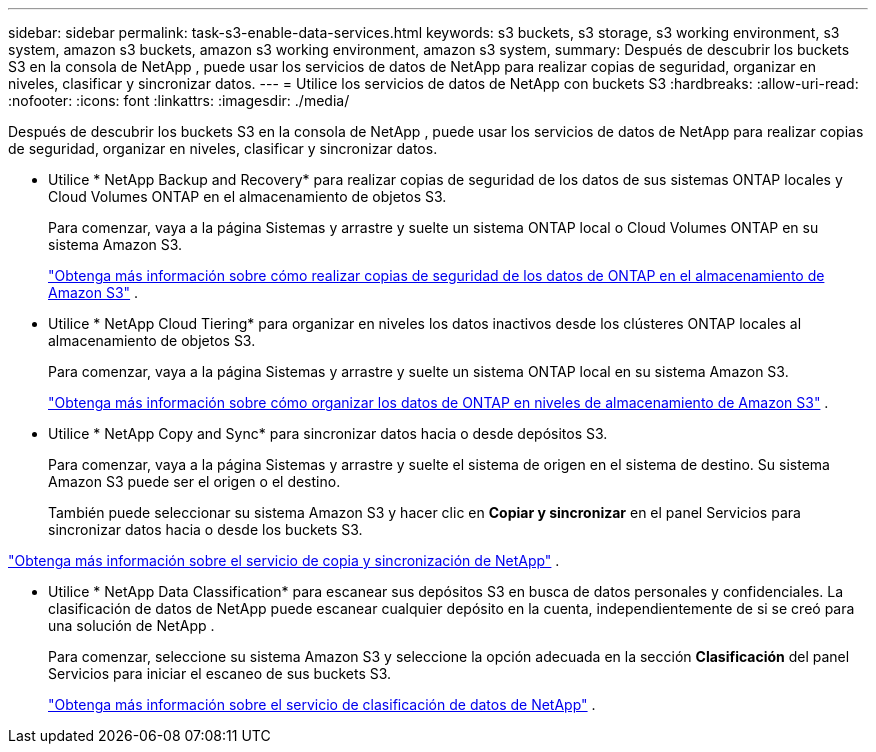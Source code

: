 ---
sidebar: sidebar 
permalink: task-s3-enable-data-services.html 
keywords: s3 buckets, s3 storage, s3 working environment, s3 system, amazon s3 buckets, amazon s3 working environment, amazon s3 system, 
summary: Después de descubrir los buckets S3 en la consola de NetApp , puede usar los servicios de datos de NetApp para realizar copias de seguridad, organizar en niveles, clasificar y sincronizar datos. 
---
= Utilice los servicios de datos de NetApp con buckets S3
:hardbreaks:
:allow-uri-read: 
:nofooter: 
:icons: font
:linkattrs: 
:imagesdir: ./media/


[role="lead"]
Después de descubrir los buckets S3 en la consola de NetApp , puede usar los servicios de datos de NetApp para realizar copias de seguridad, organizar en niveles, clasificar y sincronizar datos.

* Utilice * NetApp Backup and Recovery* para realizar copias de seguridad de los datos de sus sistemas ONTAP locales y Cloud Volumes ONTAP en el almacenamiento de objetos S3.
+
Para comenzar, vaya a la página Sistemas y arrastre y suelte un sistema ONTAP local o Cloud Volumes ONTAP en su sistema Amazon S3.

+
https://docs.netapp.com/us-en/data-services-backup-recovery/concept-ontap-backup-to-cloud.html["Obtenga más información sobre cómo realizar copias de seguridad de los datos de ONTAP en el almacenamiento de Amazon S3"^] .

* Utilice * NetApp Cloud Tiering* para organizar en niveles los datos inactivos desde los clústeres ONTAP locales al almacenamiento de objetos S3.
+
Para comenzar, vaya a la página Sistemas y arrastre y suelte un sistema ONTAP local en su sistema Amazon S3.

+
https://docs.netapp.com/us-en/data-services-cloud-tiering/task-tiering-onprem-aws.html["Obtenga más información sobre cómo organizar los datos de ONTAP en niveles de almacenamiento de Amazon S3"^] .

* Utilice * NetApp Copy and Sync* para sincronizar datos hacia o desde depósitos S3.
+
Para comenzar, vaya a la página Sistemas y arrastre y suelte el sistema de origen en el sistema de destino.  Su sistema Amazon S3 puede ser el origen o el destino.

+
También puede seleccionar su sistema Amazon S3 y hacer clic en *Copiar y sincronizar* en el panel Servicios para sincronizar datos hacia o desde los buckets S3.



https://docs.netapp.com/us-en/data-services-copy-sync/concept-cloud-sync.html["Obtenga más información sobre el servicio de copia y sincronización de NetApp"^] .

* Utilice * NetApp Data Classification* para escanear sus depósitos S3 en busca de datos personales y confidenciales.  La clasificación de datos de NetApp puede escanear cualquier depósito en la cuenta, independientemente de si se creó para una solución de NetApp .
+
Para comenzar, seleccione su sistema Amazon S3 y seleccione la opción adecuada en la sección *Clasificación* del panel Servicios para iniciar el escaneo de sus buckets S3.

+
https://docs.netapp.com/us-en/data-services-classification/task-scanning-s3.html["Obtenga más información sobre el servicio de clasificación de datos de NetApp"^] .


